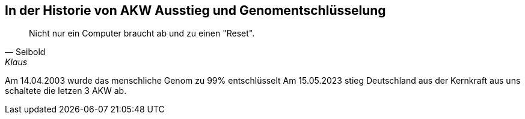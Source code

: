 [#erstewoche]
== In der Historie von AKW Ausstieg und Genomentschlüsselung
[quote, Seibold, Klaus]
Nicht nur ein Computer braucht ab und zu einen "Reset".

Am 14.04.2003 wurde das menschliche Genom zu 99% entschlüsselt
Am 15.05.2023 stieg Deutschland aus der Kernkraft aus uns schaltete die letzen 3 AKW ab.
